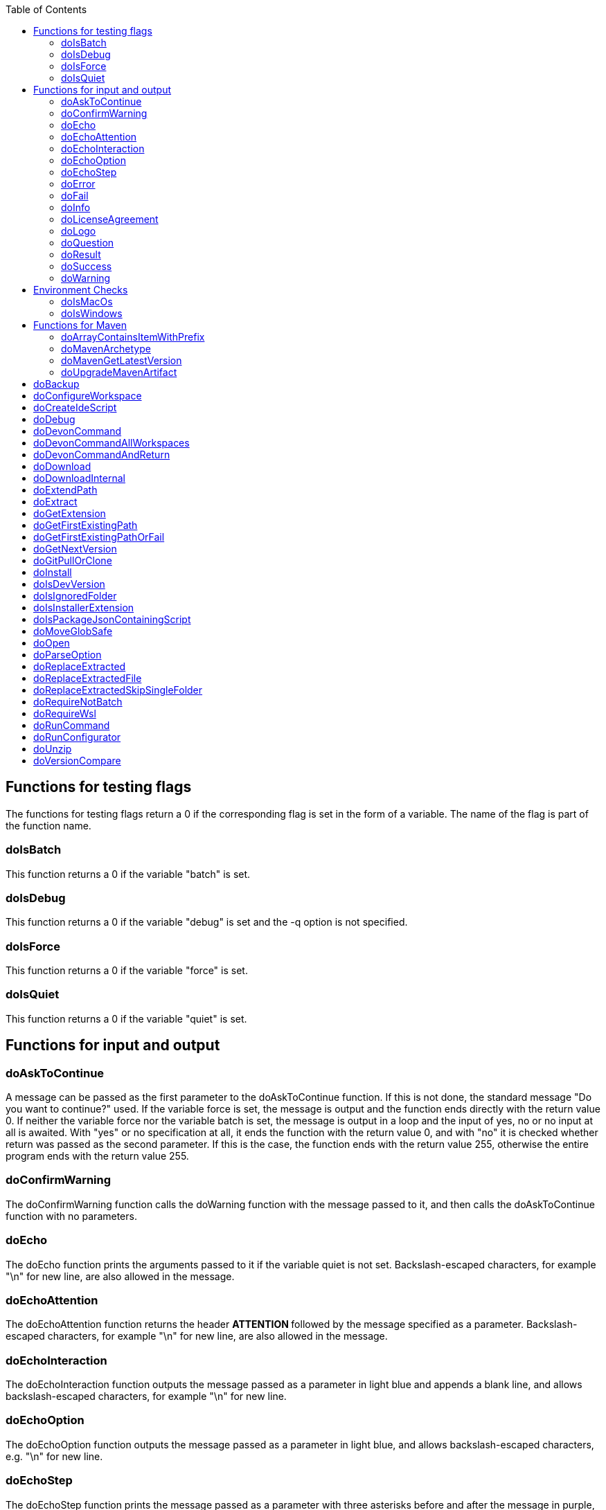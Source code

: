 :toc:
toc::[]

== Functions for testing flags ==
The functions for testing flags return a 0 if the corresponding flag is set in the form of a variable. The name of the flag is part of the function name.

=== doIsBatch ===
This function returns a 0 if the variable "batch" is set.

=== doIsDebug ===
This function returns a 0 if the variable "debug" is set and the -q option is not specified.

=== doIsForce ===
This function returns a 0 if the variable "force" is set.

=== doIsQuiet ===
This function returns a 0 if the variable "quiet" is set.

== Functions for input and output ==

=== doAskToContinue ===
A message can be passed as the first parameter to the doAskToContinue function. If this is not done, the standard message "Do you want to continue?" used. If the variable force is set, the message is output and the function ends directly with the return value 0. If neither the variable force nor the variable batch is set, the message is output in a loop and the input of yes, no or no input at all is awaited. With "yes" or no specification at all, it ends the function with the return value 0, and with "no" it is checked whether return was passed as the second parameter. If this is the case, the function ends with the return value 255, otherwise the entire program ends with the return value 255.

=== doConfirmWarning ===
The doConfirmWarning function calls the doWarning function with the message passed to it, and then calls the doAskToContinue function with no parameters.

=== doEcho ===
The doEcho function prints the arguments passed to it if the variable quiet is not set. Backslash-escaped characters, for example "\n" for new line, are also allowed in the message.

=== doEchoAttention ===
The doEchoAttention function returns the header ******** ATTENTION ******** followed by the message specified as a parameter. Backslash-escaped characters, for example "\n" for new line, are also allowed in the message.

=== doEchoInteraction ===
The doEchoInteraction function outputs the message passed as a parameter in light blue and appends a blank line, and allows backslash-escaped characters, for example "\n" for new line.

=== doEchoOption ===
The doEchoOption function outputs the message passed as a parameter in light blue, and allows backslash-escaped characters, e.g. "\n" for new line.

=== doEchoStep ===
The doEchoStep function prints the message passed as a parameter with three asterisks before and after the message in purple, and allows backslash-escaped characters, for example "\n" for new line.

=== doError ===
The doError function prints the message passed to it in bright red.

=== doFail ===
The doFail function is called with an error message as the first parameter and an exit code as the second parameter. The function first calls the doEchoAttention function without parameter, followed by the specified error message and a message on how to proceed. If a 0 is specified as the exit code, the function ends with exit code 1, otherwise with the specified exit code. If no exit code is specified, the function terminates with exit code 255.

=== doInfo ===
The doInfo function prints the message passed as a parameter in blue and appends an extra blank line, and allows backslash-escaped characters, for example "\n" for new line.

=== doLicenseAgreement ===
The doLicenseAgreement function checks whether the DEVON_HOME_DIR/.devon/.license.agreement file exists locally. If the file exists, the function exits with the return value 0. If the file does not exist, the function calls doLogo and then license information about devonfw-ide. Then the website with the license conditions is called up or an error is output if the variable batch is set. Now the question is asked in a loop until either "yes" or "no" is entered. If "no" is entered, the function ends with a return value of 255. If "yes" is entered, the license from the opened website is saved in the local file DEVON_HOME_DIR/.devon/.license.agreement stored and the function ends with return value 0.

=== doLogo ===
The doLogo function prints out the devon logo.

=== doQuestion ===
The doQuestion function outputs the message passed to it in light blue.

=== doResult ===
The function doResult outputs the message passed as the first parameter, depending on the second parameter as Succeeded for 0 or Failed for all other values. If the second parameter is not specified, Failed (internal error missing exit code) is output.

=== doSuccess ===
The doSuccess function outputs the message passed to it in green.

=== doWarning ===
The doWarning function outputs the text "WARNING:" with the message passed in the parameter and allows backslash-escaped characters, for example "\n" for new line.

== Environment Checks ==

=== doIsMacOs ===
The doIsMacOs function returns 0 if the operating system is detected as MacOs. If not, a 255 is returned.

=== doIsWindows ===
The doIsWindows function returns 0 if the operating system is detected as Windows. If not, a 255 is returned.

== Functions for Maven ==

=== doArrayContainsItemWithPrefix ===

=== doMavenArchetype ===

=== doMavenGetLatestVersion ===

=== doUpgradeMavenArtifact ===

= doBackup
A file or directory is transferred to the doBackup function as the first parameter and the date after which the backup directory is named that is to be created in the /updates/backups subdirectory for the backup as the second parameter. If the second parameter is not specified, the current date is used. If a single file is specified in the first parameter and such a file already exists in the backup directory, then a time stamp is added to the backup directory as an additional subdirectory. Then the backup directory is created and the files to be backed up are moved there.

= doConfigureWorkspace

= doCreateIdeScript

= doDebug
The doDebug function is called with arguments that are printed if the variable debug is set. Backslash-escaped characters, for example "\n" for new line, are also allowed in the arguments.

= doDevonCommand
The doDevonCommand function calls the doDevonCommandAndReturn function and passes it all the parameters. If the return value of the doDevonCommandAndReturn function is not equal to 0, the script that called the doDevonCommand function is ended with the return value.

= doDevonCommandAllWorkspaces
The doDevonCommandAllWorkspaces function is given a devon command as a parameter that is executed in all directories in the workspaces directory. If other directories or the readme.txt file are found in the workspaces directory, a corresponding message is output. If a directory change does not work, the function ends with the return value 1.

= doDevonCommandAndReturn
The doDevonCommandAndReturn function is passed a command from the devon environment with parameters as a parameter, i.e. a command that must be installed under DEVON_IDE_HOME/scripts/command. If no parameter is given, an error message is output using the doFail function. If the specified command does not exist, an error message is also output using doFail. If the command exists, it is checked whether it is executable and, if not so, set to executable. Then the command is called with the options batch, force, debug and quiet, if set, and the specified parameters. If the command encounters an error, an error message is output with the return value passed by the command. Otherwise the function ends with the return value 0.

= doDownload

= doDownloadInternal
The function doDownloadInternal is given the URL as the first parameter, a temporary name for the file to be downloaded as the second, and the target directory in which the file is to be stored as the third parameter. Optionally, the name of the downloaded file can be given as a fourth parameter. If this does not happen, the name is determined from the URL. If the file exists and the force option was not specified, the function ends with a corresponding message and the return value 255. Otherwise the file is downloaded and, if successful, moved to the target directory.

= doExtendPath
A directory is passed to the doExtendPath function as a parameter. The function then checks whether the "bin" subdirectory exists in the transferred directory. If the directory exists, the PATH variable is extended by this "bin" directory. Otherwise the PATH variable is expanded with the passed directory.

= doExtract
The doExtract function is given the file to be extracted and possibly a path to where it should be extracted. Then the right tool is selected based on the file extension and the file is unzipped.

= doGetExtension
The doGetExtension function is given a file name as a parameter, including the path, and returns the file extension as the result.

= doGetFirstExistingPath
The doGetFirstExistingPath function takes a list of directories as a parameter and then checks in the specified order until one of the specified directories exists. This directory is then output and the function ends with the return value 0. If none of the passed directories exist, the function ends with the return value 1.

= doGetFirstExistingPathOrFail
The doGetFirstExistingPathOrFail function takes a list of directories as a parameter and then checks in the
specified sequence until one of the specified directories exists. This directory is then output and the function ends with the return value 0. If none of the directories passed exist, the doFail function is called with a corresponding message.

= doGetNextVersion
A version number is passed to the function doGetNextVersion as an argument and the next version number is generated from this by incrementing the last digit by one and outputs it.

= doGitPullOrClone
The doGitPullOrClone function is given the target path and the URL or URL#branch as parameters. If the directory is a Git repository, it is tested whether remote repositories are configured and, if so, a git pull is performed. If not, a corresponding message is output and the function is ended with a return value of 1. If the directory is not a Git repository and no URL was specified, the function is aborted with a doFail message. However, if a URL was specified, the specified directory is created, changed to the directory and the repository of the specified URL is cloned into the specified directory. If the branch was also specified in the URL, a checkout is carried out on this branch.

= doInstall
The url of the software to be installed, the target directory in which the software is to be stored and the name of the software are given as parameters to the doInstall function. The function then downloads the software via doDownload into the download directory of the registered user, unpacks the software into the updates/extracted directory and then finally moves the software into the DEVON_IDE_HOME/software/"name of the software" directory.

Additional parameters can also be passed to the function:

* The version parameter ensures that a specific version of the software is installed.

* If a "-" is passed to the function as the url, the settings from the Git repository ide-mirrors are used to download the correct software, e.g. depending on the operating system.

* You can specify your own repository using the repository parameter or the DEVON_SOFTWARE_REPOSITORY variable. This ensures that the package to be installed is loaded from there.

* If software is required that needs to be installed instead of just being unpacked and moved to the IDE_DEVON_HOME/software directory, you can set the directory for the installation software to DEVON_IDE_HOME/updates/install as the target directory. Following the doInstall call in the commandlet, the installation of the software can then be initiated.

* If parameters five through nine (edition, code, os, arch, and ext) are specified, they are passed directly to the doDownload function.

= doIsDevVersion
The doIsDevVersion function checks whether one of the two values "dev-SNAPSHOT" or "0-SNAPSHOT" was passed to it as a parameter. If this is the case, it ends with the return value 0 otherwise 1.

= doIsIgnoredFolder
The function doIsIgnoredFolder checks whether the directory that is passed to it as a parameter corresponds to the directory target, eclipse-target, node_modules, .git, or .svn and returns the return code 0 otherwise 255.

= doIsInstallerExtension
The doIsInstallerExtension function checks whether the file extension of the file specified in the parameter is an executable file, i.e. .exe .msi .pkg or .bat. If so, the function returns 0, otherwise 255.

= doIsPackageJsonContainingScript
The function doIsPackageJsonContainingScript checks whether the module passed with the first parameter is contained in the package package.json. If so, then it ends with the return value 0 otherwise with a message and the return value 255.

= doMoveGlobSafe
The doMoveGlobSafe function moves the file specified as the second parameter after checking whether it exists to the target specified in parameter one and outputs the performed action via doEcho.

= doOpen
The doOpen function opens the URL passed to it in the browser window or calls the specified program under Windows and MacOS.

= doParseOption
The doParseOption function checks whether the parameter passed to it is one of the options -b, -f, -d or -q and accordingly sets the associated variable batch, force, debug or quiet and terminates the function with the return value 0. If -- is passed , a variable is set that prevents further calls of this function and ends with the return value 0. If none of these options are passed, the return value is 255.

= doReplaceExtracted
The doReplaceExtracted function prepares to move an unpacked archive (specified in the first parameter). The current date is defined as the name for the backup directory of the currently installed software. Then it is checked whether the target directory (specified in the second parameter) corresponds to DEVON_IDE_HOME. If it does not correspond to DEVON_IDE_HOME, the function doReplaceExtractedSkipSingleFolder is called and the parameters archive directory, target directory, backup directory and the specification that all files in the archive directory are to be processed are passed. If the target directory is DEVON_IDE_HOME, which corresponds to the complete devonfw IDE installation, then all files and directories, except the workspaces directory, are passed in a loop to the doReplaceExtractedFile function as the first parameter, the second parameter specifies the target directory with the corresponding subdirectory names and the third Parameter is the backup directory. Attention: for one installation package the function doReplaceExtractedSkipSingleFolder is called, while in the other case the function doReplaceExtractedFile is called in a loop.

= doReplaceExtractedFile
The doReplaceExtractedFile function is called with the three parameters path of the file or directory to be moved, the target directory and a backup directory. The function creates missing directories, makes a backup from the target directory to the backup directory. Then the files specified in the first parameter are moved to the target directory.

= doReplaceExtractedSkipSingleFolder
The parameters source directory, target directory, backup directory and possibly a list of files and directories via shell file name expansion (globbing) are passed to the doReplaceExtractedSkipSingleFolder function. The first three parameters are taken directly into variables and removed from the list of passed parameters with the shift so that the last specification can be viewed as a whole. If the last parameter is a single directory and, on MacOS, not a directory with a name like *.app, it is taken as the source directory. Then the function doReplaceExtractedFile is called with the saved parameters, with source directory, target directory and backup directory.

= doRequireNotBatch
The doRequireNotBatch function uses doIsBatch to check whether the batch variable is set and, if set, issues the error message "Cannot proceed in batch mode as interactive installation is required. Please rerun without batch option.".

= doRequireWsl
The function doRequireWsl checks whether WSL for Windows is installed and whether it is activated and issues a corresponding message via doFail if one of the two requirements is not met.

= doRunCommand
The doRunCommand function can be given 3 parameters, the command to be executed, a message to be printed and the directory in which the command is to be executed. First, the function is checked whether the specified directory exists. If the directory does not exist, it will take the current directory. Then the command is executed and depending on the return value of the command, a message is output that starts with "Succeed" or "Failed".

= doRunConfigurator
The doRunConfigurator function transfers all jar files in the DEVON_IDE_HOME/scripts/lib directory separated by ":" as a class path to the Java command and executes the Java program specified as a parameter.

= doUnzip
The doUnzip function checks if an unzip program is installed, and if not, installs the program. The file specified in the first parameter is then unpacked into the directory specified in the second parameter.

= doVersionCompare
Two version numbers are passed to the doVersionCompare function as parameters. If the versions are equal, the function returns 0, if the first version is higher than the second, returns 1, and if the second version is higher than the first, the function returns 2.


